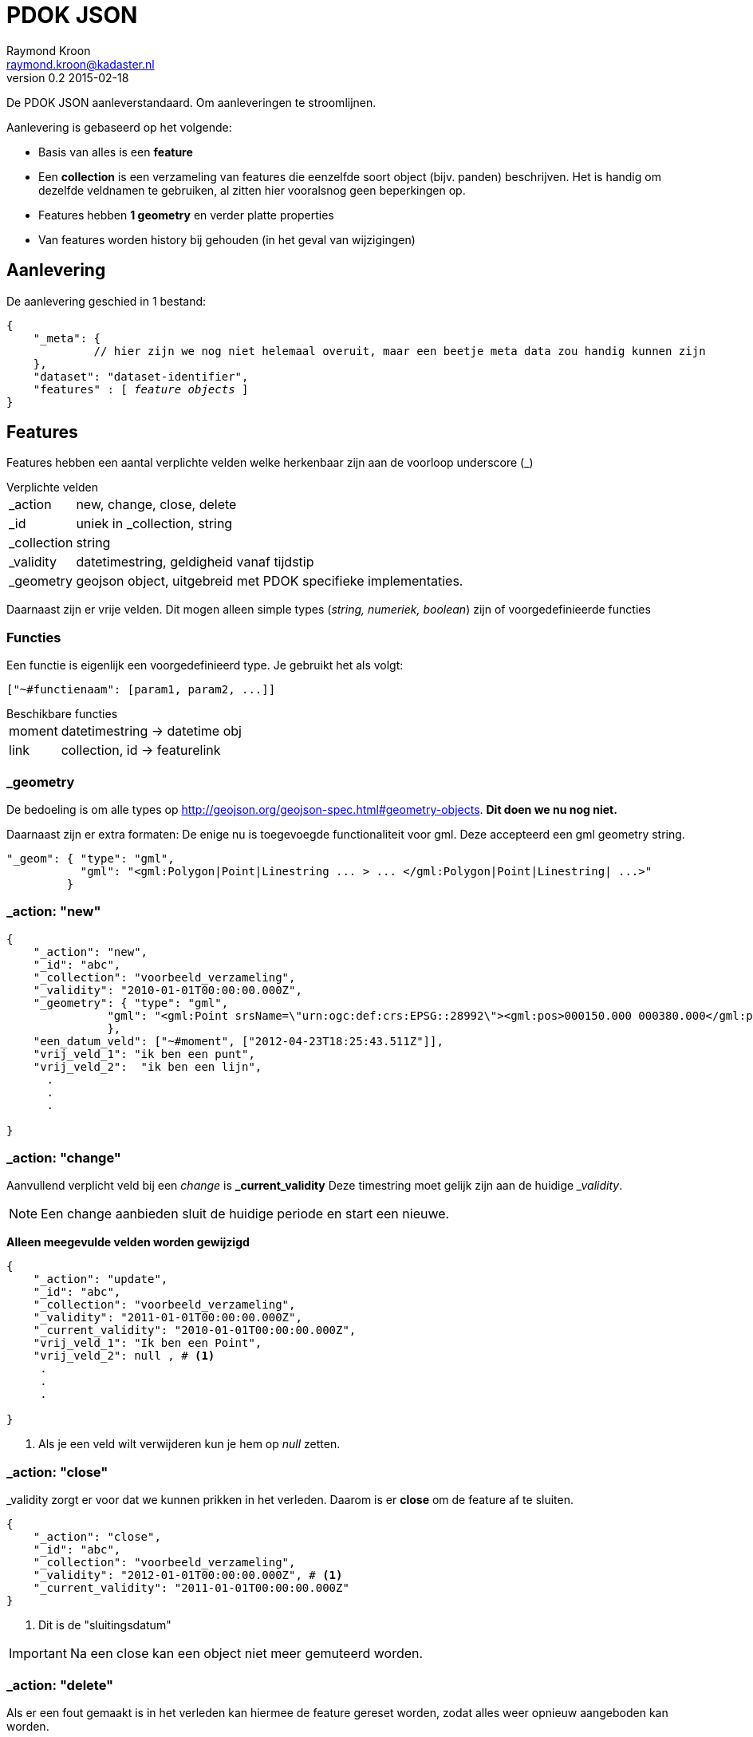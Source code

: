 = PDOK JSON
Raymond Kroon <raymond.kroon@kadaster.nl>
v0.2 2015-02-18

De PDOK JSON aanleverstandaard. Om aanleveringen te stroomlijnen.

Aanlevering is gebaseerd op het volgende:

* Basis van alles is een *feature*
* Een *collection* is een verzameling van features die eenzelfde soort object (bijv. panden) beschrijven. Het is handig om dezelfde veldnamen te gebruiken, al zitten hier vooralsnog geen beperkingen op.
* Features hebben *1 geometry* en verder platte properties
* Van features worden history bij gehouden (in het geval van wijzigingen)

== Aanlevering
De aanlevering geschied in 1 bestand:

[source, json, subs="macros"]
----
{
    "_meta": {
             // hier zijn we nog niet helemaal overuit, maar een beetje meta data zou handig kunnen zijn
    },
    "dataset": "dataset-identifier",
    "features" : pass:quotes[[ _feature objects_ ]]
}
----

== Features
Features hebben een aantal verplichte velden welke herkenbaar zijn aan de voorloop underscore (_)

.Verplichte velden
[horizontal]
_action:: new, change, close, delete
_id:: uniek in _collection, string
_collection:: string
_validity:: datetimestring, geldigheid vanaf tijdstip
_geometry:: geojson object, uitgebreid met PDOK specifieke implementaties.

Daarnaast zijn er vrije velden. Dit mogen alleen simple types (_string, numeriek, boolean_) zijn of voorgedefinieerde functies

=== Functies
Een functie is eigenlijk een voorgedefinieerd type. Je gebruikt het als volgt:
----
["~#functienaam": [param1, param2, ...]]
----

.Beschikbare functies
[horizontal]
moment:: datetimestring -> datetime obj
link:: collection, id -> featurelink

=== _geometry
De bedoeling is om alle types op http://geojson.org/geojson-spec.html#geometry-objects. *Dit doen we nu nog niet.*

Daarnaast zijn er extra formaten: De enige nu is toegevoegde functionaliteit voor gml. Deze accepteerd een gml geometry string.
[source, json]
----
"_geom": { "type": "gml",
           "gml": "<gml:Polygon|Point|Linestring ... > ... </gml:Polygon|Point|Linestring| ...>"
         }
----

=== _action: "new"

[source, json]
----
{
    "_action": "new",
    "_id": "abc",
    "_collection": "voorbeeld_verzameling",
    "_validity": "2010-01-01T00:00:00.000Z",
    "_geometry": { "type": "gml",
               "gml": "<gml:Point srsName=\"urn:ogc:def:crs:EPSG::28992\"><gml:pos>000150.000 000380.000</gml:pos></gml:Point>"
               },
    "een_datum_veld": ["~#moment", ["2012-04-23T18:25:43.511Z"]],
    "vrij_veld_1": "ik ben een punt",
    "vrij_veld_2":  "ik ben een lijn",
      .
      .
      .

}
----

=== _action: "change"
Aanvullend verplicht veld bij een _change_ is *_current_validity* Deze timestring moet gelijk zijn aan de huidige ___validity__.

NOTE: Een change aanbieden sluit de huidige periode en start een nieuwe.

*Alleen meegevulde velden worden gewijzigd*

[source, json]
----
{
    "_action": "update",
    "_id": "abc",
    "_collection": "voorbeeld_verzameling",
    "_validity": "2011-01-01T00:00:00.000Z",
    "_current_validity": "2010-01-01T00:00:00.000Z",
    "vrij_veld_1": "Ik ben een Point",
    "vrij_veld_2": null , # <1>
     .
     .
     .

}
----

<1> Als je een veld wilt verwijderen kun je hem op __null__ zetten.

=== _action: "close"
_validity zorgt er voor dat we kunnen prikken in het verleden. Daarom is er *close* om de feature af te sluiten.

[source, json]
----
{
    "_action": "close",
    "_id": "abc",
    "_collection": "voorbeeld_verzameling",
    "_validity": "2012-01-01T00:00:00.000Z", # <1>
    "_current_validity": "2011-01-01T00:00:00.000Z"
}
----

<1> Dit is de "sluitingsdatum"

IMPORTANT: Na een close kan een object niet meer gemuteerd worden.

=== _action: "delete"
Als er een fout gemaakt is in het verleden kan hiermee de feature gereset worden, zodat alles weer opnieuw aangeboden kan worden.

[source, json]
----
{
    "_action": "delete",
    "_id": "abc",
    "_collection": "voorbeeld_verzameling",
    "_current_validity": "2012-01-01T00:00:00.000Z"
}
----

== Gelinkte collecties
Om relaties vast te leggen tussen features in verschillende collecties, kunnen ___parent_collection__ en ___parent_id__ vastgelegd worden.

[source, json]
----
{
    "_action": "new",
    "_id": "child-id",
    "_collection": "child_verzameling",
    "_validity": "2012-01-01T00:00:00.000Z"
    "_parent_collection": "voorbeeld_verzameling",
    "_parent_id": "abc"
}
----

IMPORTANT: De parent collectie moet al bestaan anders werkt het linken niet.

Deze manier van linken ondersteund alleen alleen 1 - n, daarom kunnen features gelinked worden met link().

[source, json]
----
{
    "_action": "new",
    "_id": "xyz",
    "_collection": "vooprbeeld_verzameling_2",
    "_validity": "2012-01-01T00:00:00.000Z"
    "linked_item": ["~#link",["voorbeeld_verzameling", "abc"]],
     .
     .
     .
}
----

Dit mag een array zijn.

[source, json]
----
{
    "_action": "new",
    "_id": "xyz",
    "_collection": "voorbeeld_verzameling_2",
    "_validity": "2012-01-01T00:00:00.000Z"
    "linked_items": ["~#link" ["collectie1", "id1", "collectie2", "id2", ...]],
     .
     .
     .
}
----

IMPORTANT: De links moeten al bestaan op het moment van linken.

== Nested features
Linken van collecties vereist dat alle element een *_collection* en *_id* hebben. Het kan onwenselijk zijn om deze zelf bij te houden, daarom kunnen geneste features toegevoegd worden aan een feature. Dit is eventueel een array van objecten.

[source, json]
----
{
    "_action": "new",
    "_id": "klm",
    "_collection": "nested_parent",
    "_validity": "2012-01-01T00:00:00.000Z"
    "child_object": { "omschrijving": "ik ben genest", # <1>
                       "_geometry": { ... }
                     }
     "_geometry": { ... },
     "parent_info": "extra informatie"
}

{
    "_action": "new",
    "_id": "klm",
    "_collection": "nested_parent",
    "_validity": "2012-01-01T00:00:00.000Z"
    "child_object": [{ "omschrijving": "ik ben genest", # <2>
                       "_geometry": { ... }
                     },
                     { "omschrijving": "ik ben ook genest",
                       "_geometry": { ... }
                     ]
     "_geometry": { ... },
     "parent_info": "extra informatie"
}
----
<1> enkel object
<2> array van objecten


Op de achtergrond worden de geneste objecten in een eigen collectie gestopt.

[source, json]
----
{
    "_action": "new",
    "_id": "[uid]",
    "_collection": "nested_parent$child_object",
    "_validity": "2012-01-01T00:00:00.000Z"
    "_parent_collection": "nested_parent",
    "_parent_id": "klm",
    "omschrijving": "ik ben genest",
    "_geometry": { ... }
}
----

IMPORTANT: Bij een *change* van het *child_object* worden alle _huidige nested features_ gesloten en worden de nieuwe aangemaakt.

== Feature zonder _geometry
Een feature moet altijd een geometry hebben, echter in sommige gevallen is het wenselijk om dit in een nested feature te stoppen.

NOTE: Het is mogelijk om geen geometry toe te voegen. Er moet dan wel een nested feature zijn die wel een geometry heeft.

Als het voorbeeld in <<Nested features>> geen _geometry zou hebben, dan zou op de achtergrond het volgende gebeuren.

[source, json, subs="verbatim,macros"]
----
{
    "_action": "new",
    "_id": "klm$[uid]",
    "_collection": "nested_parent$child_object",
    "_validity": "2012-01-01T00:00:00.000Z"
    "omschrijving": "ik ben genest",
    "_geometry": { ... },
    pass:quotes[*"nested_parent$parent_info": "extra informatie"*]
}
----

IMPORTANT: Bij een *change* worden alle gecreëerde features gewijzigd.

== Feature historie
Gebruik makend van het *_validity* attribuut kan er een historie bijgehouden worden. Hierdoor kunnen we "prikken" in het verleden.

* Een feature is geldig vanaf de validity datum bij het aanmaken (__new__). Dit is _"versie 1"_.
* Bij een change wordt versie 1 afgesloten en gaat de nieuwe versie in, oftewel _"versie 2"_.
* Dit kan een aantal keer door gaan. Elke keer resulterend in een afgesloten huidige en geopende nieuwe versie.
* Als laatste kan een feature gesloten (*close*) worden. Hierna is een feature niet meer beschikbaar.

[source, json]
----
{
    "_action": "new",
    "_id": "feature1",
    "_collection": "historie-voorbeeld",
    "_validity": "[t1]"
    "value": "foo"
}

{
    "_action": "change",
    "_id": "feature1",
    "_collection": "historie-voorbeeld",
    "_current_validity": "[t1]",
    "_validity": "[t2]"
    "value": "bar"
}

{
    "_action": "change",
    "_id": "feature1",
    "_collection": "historie-voorbeeld",
    "_current_validity": "[t2]",
    "_validity": "[t3]"
    "value": "baz"
}

{
    "_action": "close",
    "_id": "feature1",
    "_collection": "historie-voorbeeld",
    "_current_validity": "[t3]",
    "_validity": "[t4]"
}
----

Dit resulteert in de volgende historie:

----
    t1           t2               t3           t4
-----|------------|----------------|------------|-------------->
 X     value=foo      value=bar       value=baz       X
----
